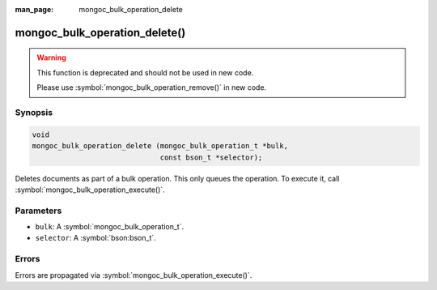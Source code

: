 :man_page: mongoc_bulk_operation_delete

mongoc_bulk_operation_delete()
==============================

.. warning::
   .. deprecated:: 0.96.0

   This function is deprecated and should not be used in new code.

   Please use :symbol:`mongoc_bulk_operation_remove()` in new code.

Synopsis
--------

.. code-block:: c

  void
  mongoc_bulk_operation_delete (mongoc_bulk_operation_t *bulk,
                                const bson_t *selector);

Deletes documents as part of a bulk operation. This only queues the operation. To execute it, call :symbol:`mongoc_bulk_operation_execute()`.

Parameters
----------

* ``bulk``: A :symbol:`mongoc_bulk_operation_t`.
* ``selector``: A :symbol:`bson:bson_t`.

Errors
------

Errors are propagated via :symbol:`mongoc_bulk_operation_execute()`.

.. seealso::

  | :symbol:`mongoc_bulk_operation_remove_many_with_opts()`

  | :symbol:`mongoc_bulk_operation_remove_one_with_opts()`

